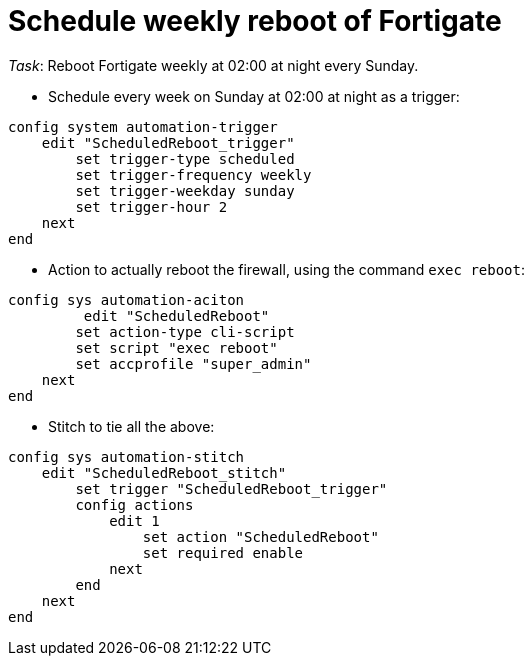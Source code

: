 = Schedule weekly reboot of Fortigate

_Task_: Reboot Fortigate weekly at 02:00 at night every Sunday.


* Schedule every week on Sunday at 02:00 at night as a trigger:

----
config system automation-trigger
    edit "ScheduledReboot_trigger"
        set trigger-type scheduled
        set trigger-frequency weekly
        set trigger-weekday sunday
        set trigger-hour 2
    next
end
----

* Action to actually reboot the firewall, using the command `exec reboot`:

----
config sys automation-aciton   
         edit "ScheduledReboot"
        set action-type cli-script
        set script "exec reboot"
        set accprofile "super_admin"
    next
end
----

* Stitch to tie all the above:

----
config sys automation-stitch
    edit "ScheduledReboot_stitch"
        set trigger "ScheduledReboot_trigger"
        config actions
            edit 1
                set action "ScheduledReboot"
                set required enable
            next
        end
    next
end
----


